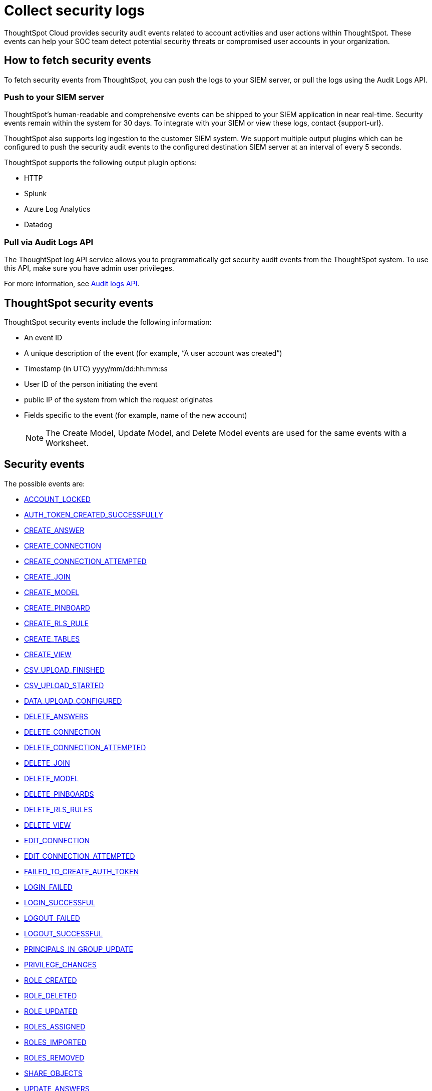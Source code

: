 = Collect security logs
:last_updated: 11/19/2024
:linkattrs:
:experimental:
:page-layout: default-cloud
:page-aliases: /admin/data-security/audit-logs.adoc
:description: Collect security audit logs to monitor user activity in ThoughtSpot and increase your system security.
:jira: SCAL-178019, SCAL-225750, SCAL-233822

ThoughtSpot Cloud provides security audit events related to account activities and user actions within ThoughtSpot.
These events can help your SOC team detect potential security threats or compromised user accounts in your organization.

== How to fetch security events

To fetch security events from ThoughtSpot, you can push the logs to your SIEM server, or pull the logs using the Audit Logs API.

=== Push to your SIEM server

ThoughtSpot’s human-readable and comprehensive events can be shipped to your SIEM application in near real-time. Security events remain within the system for 30 days.
To integrate with your SIEM or view these logs, contact {support-url}.

ThoughtSpot also supports log ingestion to the customer SIEM system. We support multiple output plugins which can be configured to push the security audit events to the configured destination SIEM server at an interval of every 5 seconds.

ThoughtSpot supports the following output plugin options:

- HTTP
- Splunk
- Azure Log Analytics
- Datadog

=== Pull via Audit Logs API

The ThoughtSpot log API service allows you to programmatically get security audit events from the ThoughtSpot system. To use this API, make sure you have admin user privileges.

For more information, see link:https://developers.thoughtspot.com/docs/?pageid=logs-api[Audit logs API,window=_blank].

== ThoughtSpot security events

ThoughtSpot security events include the following information:


* An event ID
* A unique description of the event (for example, "`A user account was created`")
* Timestamp (in UTC) yyyy/mm/dd:hh:mm:ss
* User ID of the person initiating the event
* public IP of the system from which the request originates
* Fields specific to the event (for example, name of the new account)
+
NOTE: The Create Model, Update Model, and Delete Model events are used for the same events with a Worksheet.

[#security-events]
== Security events

The possible events are:

* <<account-locked,ACCOUNT_LOCKED>>
* <<auth-token-created-successfully,AUTH_TOKEN_CREATED_SUCCESSFULLY>>
* <<create-answer,CREATE_ANSWER>>
* <<create-connection,CREATE_CONNECTION>>
* <<create-connection-attempted,CREATE_CONNECTION_ATTEMPTED>>
* <<create-join,CREATE_JOIN>>
* <<create-model,CREATE_MODEL>>
* <<create-pinboard,CREATE_PINBOARD>>
* <<create-rls-rule,CREATE_RLS_RULE>>
* <<create-tables,CREATE_TABLES>>
* <<create-view,CREATE_VIEW>>
* <<csv-upload-finished,CSV_UPLOAD_FINISHED>>
* <<csv-upload-started,CSV_UPLOAD_STARTED>>
* <<data-upload-configured,DATA_UPLOAD_CONFIGURED>>
* <<delete-answers,DELETE_ANSWERS>>
* <<delete-connection,DELETE_CONNECTION>>
* <<delete-connection-attempted,DELETE_CONNECTION_ATTEMPTED>>
* <<delete-join,DELETE_JOIN>>
* <<delete-model,DELETE_MODEL>>
* <<delete-pinboards,DELETE_PINBOARDS>>
* <<delete-rls-rules,DELETE_RLS_RULES>>
* <<delete-view,DELETE_VIEW>>
* <<edit-connection,EDIT_CONNECTION>>
* <<edit-connection-attempted,EDIT_CONNECTION_ATTEMPTED>>
* <<failed-to-create-auth-token,FAILED_TO_CREATE_AUTH_TOKEN>>
* <<login-failed,LOGIN_FAILED>>
* <<login-successful,LOGIN_SUCCESSFUL>>
* <<logout-failed,LOGOUT_FAILED>>
* <<logout-successful,LOGOUT_SUCCESSFUL>>
* <<principals-in-group-update,PRINCIPALS_IN_GROUP_UPDATE>>
* <<privilege-changes,PRIVILEGE_CHANGES>>
* <<role-created,ROLE_CREATED>>
* <<role-deleted,ROLE_DELETED>>
* <<role-updated,ROLE_UPDATED>>
* <<roles-assigned,ROLES_ASSIGNED>>
* <<roles-imported,ROLES_IMPORTED>>
* <<roles-removed,ROLES_REMOVED>>
* <<share-objects,SHARE_OBJECTS>>
* <<update-answers,UPDATE_ANSWERS>>
* <<update-join,UPDATE_JOIN>>
* <<update-model,UPDATE_MODEL>>
* <<update-password,UPDATE_PASSWORD>>
* <<update-password-failed,UPDATE_PASSWORD_FAILED>>
* <<update-pinboards,UPDATE_PINBOARDS>>
* <<update-rls-rule,UPDATE_RLS_RULE>>
* <<update-view,UPDATE_VIEW>>
* <<user-activate,USER_ACTIVATE>>
* <<user-groups-created,USER_GROUPS_CREATED>>
* <<user-groups-deleted,USER_GROUPS_DELETED>>
* <<user-group-modified,USER_GROUP_MODIFIED>>
* <<users-created,USERS_CREATED>>
* <<users-deleted,USERS_DELETED>>
* <<users-modified,USERS_MODIFIED>>
* <<create-model,CREATE_MODEL>>
* <<update-model,UPDATE_MODEL>>
* <<delete-model,DELETE_MODEL>>
* <<create-view,CREATE_VIEW>>
* <<update-view,UPDATE_VIEWS>>
* <<delete-view,DELETE_VIEWS>>
* <<create-join,CREATE_RELATIONSHIP>>
* <<update-join,UPDATE_RELATIONSHIP>>
* <<delete-relationship,DELETE_RELATIONSHIP>>





== Event descriptions

ThoughtSpot defines these events as follows:


[#account-locked]
ACCOUNT_LOCKED::
A local user fails to authenticate _x_ times in a row, locking the account.
Administrators can configure the number of authentication attempts before lockout within ThoughtSpot.
[#auth-token-created-successfully]
AUTH_TOKEN_CREATED_SUCCESSFULLY:: Auth token creation succeeds.
[#create-answer]
CREATE_ANSWER:: A user attempts to create a new Answer.
[#create-connection]
CREATE_CONNECTION:: Connection created.
[#create-connection-attempted]
CREATE_CONNECTION_ATTEMPTED:: Create connection attempted.
[#create-join]
CREATE_JOIN:: A user attempts to create a join, including join properties of type and cardinality.
[#create-pinboard]
CREATE_PINBOARD::  A user attempts to create a Liveboard.
[#create-model]
CREATE_MODEL:: A user attempts to create a model or worksheet.
[#create-rls-rule]
CREATE_RLS_RULE:: A user creates an RLS (row-level-security) rule on a table.
[#create-tables]
CREATE_TABLES::  A user attempts to create a new table.
[#create-view]
CREATE_VIEW:: A user attempts to create a new view.
[#csv-upload-finished]
CSV_UPLOAD_FINISHED:: CSV upload finishes.
[#csv-upload-started]
CSV_UPLOAD_STARTED:: CSV upload starts.
[#data-upload-configured]
DATA_UPLOAD_CONFIGURED:: Data upload configured for a connection.
[#delete-answers]
DELETE_ANSWERS:: A user attempts to delete an Answer.
[#delete-connection]
DELETE_CONNECTION:: A user deletes a Connection.
[#delete-connection-attempted]
DELETE_CONNECTION_ATTEMPTED:: A user attempts to delete a Connection.
[#delete-join]
DELETE_JOIN:: A user attempts to delete a join.
[#delete-model]
DELETE_MODEL:: A user attempts to delete a Model or Worksheet.
[#delete-pinboards]
DELETE_PINBOARDS::  A user attempts to delete a Liveboard.
[#delete-rls-rules]
DELETE_RLS_RULES:: A user deletes an RLS rule on a table.
[#delete-view]
DELETE_VIEW:: A user deletes a view.
[#edit-connection]
EDIT_CONNECTION:: Connection edited.
[#edit-connection-attempted]
EDIT_CONNECTION_ATTEMPTED:: Connection edit attempted.
[#failed-to-create-auth-token]
FAILED_TO_CREATE_AUTH_TOKEN:: Auth token creation fails.
[#login-failed]
LOGIN_FAILED:: A user fails to log in due to an incorrect password, or IDP/ADP deny the authentication request.
[#login-successful]
LOGIN_SUCCESSFUL::  A local, IDP or AD user logs in to ThoughtSpot.
[#logout-failed]
LOGOUT_FAILED:: User logout failed.
[#logout-successful]
LOGOUT_SUCCESSFUL:: A user logs out from ThoughtSpot.
[#principals-in-group-update]
PRINCIPALS_IN_GROUP_UPDATE::  A user successfully or unsuccessfully attempts to add or remove users or groups from a group.
[#privilege-changes]
PRIVILEGE_CHANGES::  A user adds or removes one or several privileges from a group.
[#role-created]
ROLE_CREATED:: Role creation attempted.
[#role-deleted]
ROLE_DELETED:: Role deletion attempted.
[#role-updated]
ROLE_UPDATED:: Role update attempted.
[#roles-assigned]
ROLES_ASSIGNED:: Roles assignment to group attempted.
[#roles-imported]
ROLES_IMPORTED:: Roles import attempted.
[#roles-removed]
ROLES_REMOVED:: Removal of roles from group attempted.
[#share-objects]
SHARE_OBJECTS::  A user successfully or unsuccessfully attempts to share an object (Liveboard, Worksheet, Answer) with another user or group. The "discoverability" field indicates whether a shared object is discoverable to users of the same user group as the author who have access to the underlying data source.
[#update-answers]
UPDATE_ANSWERS:: A user attempts to modify an existing Answer.
[#update-join]
UPDATE_JOIN:: A users attempts to update a join, including join properties of type and cardinality.
[#update-model]
UPDATE_MODEL:: A user attempts to update an existing Model or Worksheet.
[#update-password]
UPDATE_PASSWORD::  A user successfully or unsuccessfully attempts to change their password.
[#update-password-failed]
UPDATE_PASSWORD_FAILED:: A user fails to update their password.
[#update-pinboards]
UPDATE_PINBOARDS::  A user attempts to modify an existing Liveboard.
[#update-view]
UPDATE_VIEW:: A user attempts to update an existing view.
[#update-rls-rule]
UPDATE_RLS_RULE::  A user modifies an RLS rule on a table.
[#user-activate]
USER_ACTIVATE:: A user attempts to activate their account.
[#user-groups-created]
USER_GROUPS_CREATED:: A user creates a new group, either manually through the Admin Portal, or through the internal API.
[#user-groups-deleted]
USER_GROUPS_DELETED:: A user deletes a group, either manually through the Admin Portal, or through the internal API.
[#user-group-modified]
USER_GROUP_MODIFIED:: A user modifies the properties of a group, either in Admin Portal or over internal API.
(Properties include group name, display name, and sharing visibility.)


////
[#object-creation]
Object creation::
A user creates a new object (pinboard, worksheet, answer, etc.) in ThoughtSpot.

[#object-deletion]
Object deletion::
A user successfully or unsuccessfully attempts to delete an object (pinboard, worksheet, answer).

[#object-modification]
Object modification::
A user successfully or unsuccessfully attempts to change the properties of an object.</dd>
////

[#users-created]
USERS_CREATED::  A new user creates an account, either manually in the Admin Portal or through the internal API.
[#users-deleted]
USERS_DELETED::  A user account is deleted, either manually in the Admin Portal or through the internal API.
[#users-modified]
USERS_MODIFIED::  A user profile changes, either manually in the Admin Portal or over SAML sync.



////
[#user-group-change]
User group change::
A successful or unsuccessful attempt to change the user list to a group by adding or removing members.
////

== Free Trial events

The possible Free Trial events are:

* <<trial-user-create,TRIAL_USER_CREATE>>
* <<trial-user-delete,TRIAL_USER_DELETE>>
* <<trial-user-end,TRIAL_USER_END>>
* <<trial-user-expire,TRIAL_USER_EXPIRE>>
* <<trial-user-extend,TRIAL_USER_EXTEND>>
* <<user-invited,USER_INVITED>>

== Event descriptions

[#trial-user-create]
TRIAL_USER_CREATE:: A user successfully or unsuccessfully attempts to create a Free Trial account.
[#trial-user-delete]
TRIAL_USER_DELETE:: A user successfully or unsuccessfully attempts to delete a Free Trial account.
[#trial-user-end]
TRIAL_USER_END:: A user attempts to end their trial.
[#trial-user-expire]
TRIAL_USER_EXPIRE:: A Free Trial account expires.
[#trial-user-extend]
TRIAL_USER_EXTEND:: A user attempts to extend their trial.
[#user-invited]
USER_INVITED::  A user is invited to ThoughtSpot for a free trial.

== Team Edition events

The possible Team Edition events are:

* <<team-change-subscription,TEAM_CHANGE_SUBSCRIPTION>>
* <<teams-edition-user-delete,TEAM_EDITION_USER_DELETE>>
* <<teams-edition-user-expire,TEAM_EDITION_USER_EXPIRE>>
* <<user-change-subscription,USER_CHANGE_SUBSCRIPTION>>

== Event descriptions

[#team-change-subscription]
TEAM_CHANGE_SUBSCRIPTION:: The team subscription changes.
[#teams-edition-user-delete]
TEAMS_EDITION_USER_DELETE:: A Team Edition user successfully or unsuccessfully attempts to delete an account.
[#teams-edition-user-expire]
TEAM_EDITION_USER_EXPIRE:: A Team Edition user account expires.
[#user-change-subscription]
USER_CHANGE_SUBSCRIPTION:: A user attempts to change a subscription.

== Org events

The possible Orgs events are:

* <<org-access-granted-to-user,ORG_ACCESS_GRANTED_TO_USER>>
* <<org-creation-failed,ORG_CREATION_FAILED>>
* <<org-creation-successful,ORG_CREATION_SUCCESSFUL>>
* <<org-deletion-failed,ORG_DELETION_FAILED>>
* <<org-deletion-successful,ORG_DELETION_SUCCESSFUL>>
* <<org-switch-failed,ORG_SWITCH_FAILED>>
* <<org-switch-successful,ORG_SWITCH_SUCCESSFUL>>

== Event descriptions

[#org-access-granted-to-user]
ORG_ACCESS_GRANTED_TO_USER:: User added to an Org.
[#org-creation-failed]
ORG_CREATION_FAILED:: Org creation failed.
[#org-creation-successful]
ORG_CREATION_SUCCESSFUL:: Successfully created an Org.
[#org-deletion-failed]
ORG_DELETION_FAILED:: Org deletion failed.
[#org-deletion-successful]
ORG_DELETION_SUCCESSFUL:: Successfully deleted an Org.
[#org-switch-failed]
ORG_SWITCH_FAILED:: Failed to switch Org for user.
[#org-switch-successful]
ORG_SWITCH_SUCCESSFUL:: Successfully switched Org.

== Model related events

The possible Model related events are:

* <<create-model,CREATE_MODEL>>
* <<update-model,UPDATE_MODEL>>
* <<delete-model,DELETE_MODEL>>
* <<create-view,CREATE_VIEW>>
* <<update-view,UPDATE_VIEWS>>
* <<delete-view,DELETE_VIEWS>>
* <<create-join,CREATE_RELATIONSHIP>>
* <<update-join,UPDATE_RELATIONSHIP>>
* <<delete-relationship,DELETE_RELATIONSHIP>>

== Event descriptions

[#create-model]
CREATE_MODEL:: A user attempts to create a Model.
[#update-model]
UPDATE_MODEL:: A user attempts to modify an existing Model.
[#delete-model]
DELETE_MODEL:: A Model is deleted.
[#create-view]
CREATE_VIEW:: A user attempts to create a  View.
[#update-view]
UPDATE_VIEWS:: A user attempts to modify an existing View.
[#delete-view]
DELETE_VIEWS:: A View is deleted.
[#create-join]
CREATE_RELATIONSHIP:: A user attempts to create a Join.
[#update-join]
UPDATE_RELATIONSHIP:: A user attempts to modify an existing Join.
[#delete-relationship]
DELETE_RELATIONSHIP:: A Join is deleted.




////
ThoughtSpot includes a number of management tools, monitoring applications, and automated processes to support system security. System security includes managing access and privileges, audit logs, security policies, and Linux OS installed package updates.

== Audit logs

There are several ways you can view audit log information in ThoughtSpot. You can see recent events in the Control Center or view more detailed audit logs using tscli. Administrators can view audit logs of configuration changes users have made to ThoughtSpot in these ways:

- Monitor events from the [Control Center]({{ site.baseurl }}/admin/system-monitor/monitor-pinboards.html#).
- Generate audit log reports through the `tscli` command.


You can access an audit log of cluster events through tscli. You can also access information on cluster updates, configurations, data loading and metadata events.

Use the `tscli event list` command to return an audit list of events from the cluster. The syntax is:

```
tscli event list
   [--include <all|config|notification>]
   [--since <hours,minutes,days>
   | --from <yyyymmdd-HH:MM>
   --to <yyyymmdd-HH:MM>]
   [--detail]
   [--summary_contains
   <'string1'| 'string2' ...>]
   [--detail_contains
   <'string1'| 'string2' ...>]
   [--attributes
   <key1='value1'|
   key2='value2' ...>]
```

Optional parameters are:

| Parameter | Description |
|---------------|---------------------|
| `--include` | Specifies the type of events to include, and can be `all`, `config`, or `notification`. |
| `--detail` | Returns the events in a detail format rather than a tabular summary, which is the default. |
| `--summary_contains <'string1' | 'string2' ...>` | Specifies a string to check for in the event summary. Enclose strings in single quotes, and separate multiple strings with &pipe;. Events that match all specified strings will be returned. |
| `--detail_contains <'string1'| 'string2' ...>` | Specifies a string to check for in the detail. Enclose strings in single quotes, and separate multiple strings with `|` (pipe symbol). Events that match all specified strings will be returned.|
| `--attributes <key1='value1' &pipe; key2='value2' ...>` | Specifies attributes to match as key=value pairs. Separate multiple attributes with `|` (pipe symbol). Events that match all specified key/value pairs will be returned. Put single quotes around the value(s). |

And a time window made up of either:

- `--since <hours,minutes,days>` is a time in the past for where the event audit begins, ending at the present time. Specify a human readable duration string, for example 4h (4 hours), 30m (30 minutes), 1d (1 day).

Or both:

- `--from <yyyymmdd-HH:MM>` is a timestamp for where to begin the event audit. It must be of the form: yyyymmdd-HH:MM.
- `--to <yyyymmdd-HH:MM>` is a timestamp for where to end the event audit. It must be of the form: yyyymmdd-HH:MM.

To get audit logs:

1. Sign in to the Linux shell using SSH.
2. Issue the `tscli event list` command, with the desired parameters, for example:

    ```
    $ tscli event list
       --include config
       --since 24 hours
    ```


== Security policies

Security policies are the principles and processes ThoughtSpot uses in development to ensure a product that conforms to security standards. Security policies ensure a secure product with each release. When a release is in development, each build is tested using Qualys Network Security and Vulnerability Management Suite. Issues and vulnerabilities are fixed proactively, based on the results.

The ThoughtSpot Engineering and ThoughtSpot Support teams are notified of Common Vulnerabilities and Exposures (CVEs), so they can patch OS packages proactively as well. You can view installed packages along with their version numbers at any time, in order to see if you require an update to ThoughtSpot.

Whenever a CVE is identified, and an OS package needs to be updated, the next patch release will include the patch or update. You can view installed Linux packages at any time, along with the version numbers of the installed packages.

## Third-party security software for security, governance, and monitoring of ThoughtSpot

You can install supported [third-party security and monitoring software]({{ site.baseurl}}/admin/data-security/about-secure-monitor-sw.html#) on a ThoughtSpot cluster.
////
